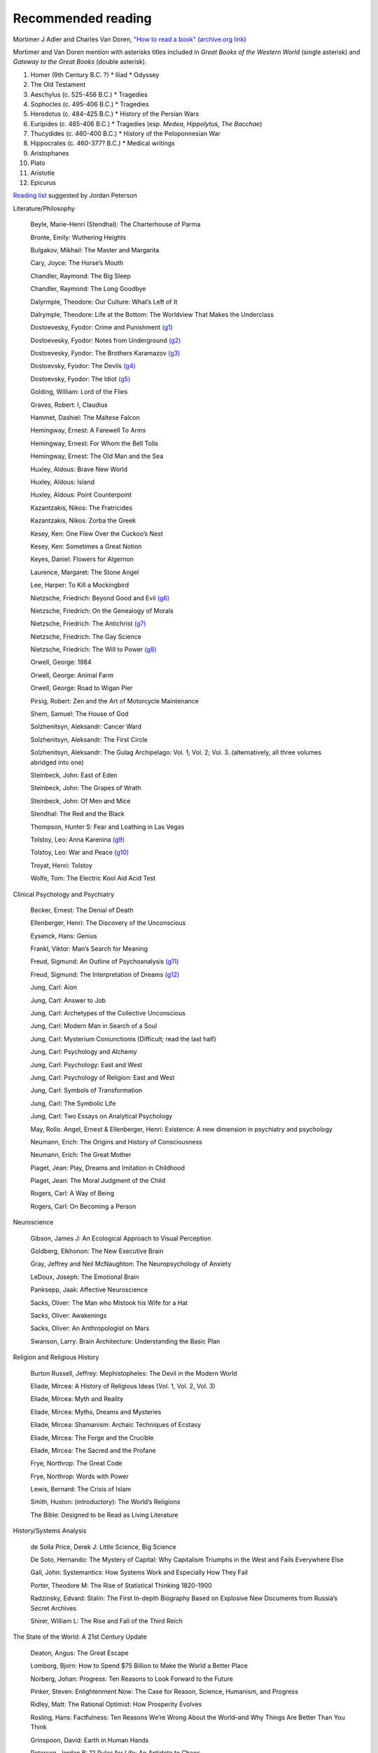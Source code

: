 =====================
 Recommended reading
=====================

Mortimer J Adler and Charles Van Doren, `"How to read a book" <https://www.goodreads.com/book/show/567610.How_to_Read_a_Book>`_
(`archive.org link <https://archive.org/details/howtoreadabook1972edition>`_)

Mortimer and Van Doren mention with asterisks titles included in `Great Books of the Western World` (single asterisk) and `Gateway to the Great Books` (double asterisk).

#. Homer (9th Century B.C. ?)
   * Iliad
   * Odyssey
#. The Old Testament
#. Aeschylus (c. 525-456 B.C.)
   * Tragedies
#. Sophocles (c. 495-406 B.C.)
   * Tragedies
#. Herodotus (c. 484-425 B.C.)
   * History of the Persian Wars
#. Euripides (c. 485-406 B.C.)
   * Tragedies (esp. `Medea`, `Hippolytus`, `The Bacchae`)
#. Thucydides (c. 460-400 B.C.)
   * History of the Peloponnesian War

#. Hippocrates (c. 460-377? B.C.)
   * Medical writings
#. Aristophanes
#. Plato
#. Aristotle
#. Epicurus

`Reading list <https://www.jordanbpeterson.com/great-books/>`_ suggested by Jordan Peterson

Literature/Philosophy

    Beyle, Marie-Henri (Stendhal): The Charterhouse of Parma

    Bronte, Emily: Wuthering Heights

    Bulgakov, Mikhail: The Master and Margarita

    Cary, Joyce: The Horse’s Mouth

    Chandler, Raymond: The Big Sleep

    Chandler, Raymond: The Long Goodbye

    Dalyrmple, Theodore: Our Culture: What’s Left of It

    Dalrymple, Theodore: Life at the Bottom: The Worldview That Makes the Underclass

    Dostoevesky, Fyodor: Crime and Punishment `(g1) <http://gutenberg.org/ebooks/2554>`_

    Dostoevesky, Fyodor: Notes from Underground `(g2) <http://gutenberg.org/ebooks/600>`_

    Dostoevesky, Fyodor: The Brothers Karamazov `(g3) <http://gutenberg.org/ebooks/28054>`_

    Dostoevsky, Fyodor: The Devils `(g4) <http://gutenberg.org/ebooks/8117>`_

    Dostoevsky, Fyodor: The Idiot `(g5) <http://gutenberg.org/ebooks/2638>`_

    Golding, William: Lord of the Flies

    Graves, Robert: I, Claudius

    Hammet, Dashiel: The Maltese Falcon

    Hemingway, Ernest: A Farewell To Arms

    Hemingway, Ernest: For Whom the Bell Tolls

    Hemingway, Ernest: The Old Man and the Sea

    Huxley, Aldous: Brave New World

    Huxley, Aldous: Island

    Huxley, Aldous: Point Counterpoint

    Kazantzakis, Nikos: The Fratricides

    Kazantzakis, Nikos: Zorba the Greek

    Kesey, Ken: One Flew Over the Cuckoo’s Nest

    Kesey, Ken: Sometimes a Great Notion

    Keyes, Daniel: Flowers for Algernon

    Laurence, Margaret: The Stone Angel

    Lee, Harper: To Kill a Mockingbird

    Nietzsche, Friedrich: Beyond Good and Evil `(g6) <http://gutenberg.org/ebooks/4363>`_

    Nietzsche, Friedrich: On the Genealogy of Morals

    Nietzsche, Friedrich: The Antichrist `(g7) <http://gutenberg.org/ebooks/19322>`_

    Nietzsche, Friedrich: The Gay Science

    Nietzsche, Friedrich: The Will to Power `(g8) <http://gutenberg.org/ebooks/52914>`_

    Orwell, George: 1984

    Orwell, George: Animal Farm

    Orwell, George: Road to Wigan Pier

    Pirsig, Robert: Zen and the Art of Motorcycle Maintenance

    Shem, Samuel: The House of God

    Solzhenitsyn, Aleksandr: Cancer Ward

    Solzhenitsyn, Aleksandr: The First Circle

    Solzhenitsyn, Aleksandr: The Gulag Archipelago: Vol. 1; Vol. 2; Vol. 3. (alternatively, all three volumes abridged into one)

    Steinbeck, John: East of Eden

    Steinbeck, John: The Grapes of Wrath

    Steinbeck, John: Of Men and Mice

    Stendhal: The Red and the Black

    Thompson, Hunter S: Fear and Loathing in Las Vegas

    Tolstoy, Leo: Anna Karenina `(g9) <http://gutenberg.org/ebooks/1399>`_

    Tolstoy, Leo: War and Peace `(g10) <http://gutenberg.org/ebooks/2600>`_

    Troyat, Henri: Tolstoy

    Wolfe, Tom: The Electric Kool Aid Acid Test

Clinical Psychology and Psychiatry

    Becker, Ernest: The Denial of Death

    Ellenberger, Henri: The Discovery of the Unconscious

    Eysenck, Hans: Genius

    Frankl, Viktor: Man’s Search for Meaning

    Freud, Sigmund: An Outline of Psychoanalysis `(g11) <http://gutenberg.org/ebooks/38219>`_

    Freud, Sigmund: The Interpretation of Dreams `(g12) <http://gutenberg.org/ebooks/40739>`_

    Jung, Carl: Aion

    Jung, Carl: Answer to Job

    Jung, Carl: Archetypes of the Collective Unconscious

    Jung, Carl: Modern Man in Search of a Soul

    Jung, Carl: Mysterium Coniunctionis (Difficult; read the last half)

    Jung, Carl: Psychology and Alchemy

    Jung, Carl: Psychology: East and West

    Jung, Carl: Psychology of Religion: East and West

    Jung, Carl: Symbols of Transformation

    Jung, Carl: The Symbolic Life

    Jung, Carl: Two Essays on Analytical Psychology

    May, Rollo. Angel, Ernest & Ellenberger, Henri: Existence: A new dimension in psychiatry and psychology

    Neumann, Erich: The Origins and History of Consciousness

    Neumann, Erich: The Great Mother

    Piaget, Jean: Play, Dreams and Imitation in Childhood

    Piaget, Jean: The Moral Judgment of the Child

    Rogers, Carl: A Way of Being

    Rogers, Carl: On Becoming a Person

Neuroscience

    Gibson, James J: An Ecological Approach to Visual Perception

    Goldberg, Elkhonon: The New Executive Brain

    Gray, Jeffrey and Neil McNaughton: The Neuropsychology of Anxiety

    LeDoux, Joseph: The Emotional Brain

    Panksepp, Jaak: Affective Neuroscience

    Sacks, Oliver: The Man who Mistook his Wife for a Hat

    Sacks, Oliver: Awakenings

    Sacks, Oliver: An Anthropologist on Mars

    Swanson, Larry: Brain Architecture: Understanding the Basic Plan

Religion and Religious History

    Burton Russell, Jeffrey: Mephistopheles: The Devil in the Modern World

    Eliade, Mircea: A History of Religious Ideas (Vol. 1, Vol. 2, Vol. 3)

    Eliade, Mircea: Myth and Reality

    Eliade, Mircea: Myths, Dreams and Mysteries

    Eliade, Mircea: Shamanism: Archaic Techniques of Ecstasy

    Eliade, Mircea: The Forge and the Crucible

    Eliade, Mircea: The Sacred and the Profane

    Frye, Northrop: The Great Code

    Frye, Northrop: Words with Power

    Lewis, Bernard: The Crisis of Islam

    Smith, Huston: (introductory): The World’s Religions

    The Bible: Designed to be Read as Living Literature

History/Systems Analysis

    de Solla Price, Derek J: Little Science, Big Science

    De Soto, Hernando: The Mystery of Capital: Why Capitalism Triumphs in the West and Fails Everywhere Else

    Gall, John: Systemantics: How Systems Work and Especially How They Fail

    Porter, Theodore M: The Rise of Statistical Thinking 1820-1900

    Radzinsky, Edvard: Stalin: The First In-depth Biography Based on Explosive New Documents from Russia’s Secret Archives

    Shirer, William L: The Rise and Fall of the Third Reich


The State of the World: A 21st Century Update

    Deaton, Angus: The Great Escape

    Lomborg, Bjorn: How to Spend $75 Billion to Make the World a Better Place

    Norberg, Johan: Progress: Ten Reasons to Look Forward to the Future

    Pinker, Steven: Enlightenment Now: The Case for Reason, Science, Humanism, and Progress

    Ridley, Matt: The Rational Optimist: How Prosperity Evolves

    Rosling, Hans: Factfulness: Ten Reasons We’re Wrong About the World–and Why Things Are Better Than You Think

    Grinspoon, David: Earth in Human Hands

    Peterson, Jordan B: 12 Rules for Life: An Antidote to Chaos

    Peterson, Jordan B: Maps of Meaning
